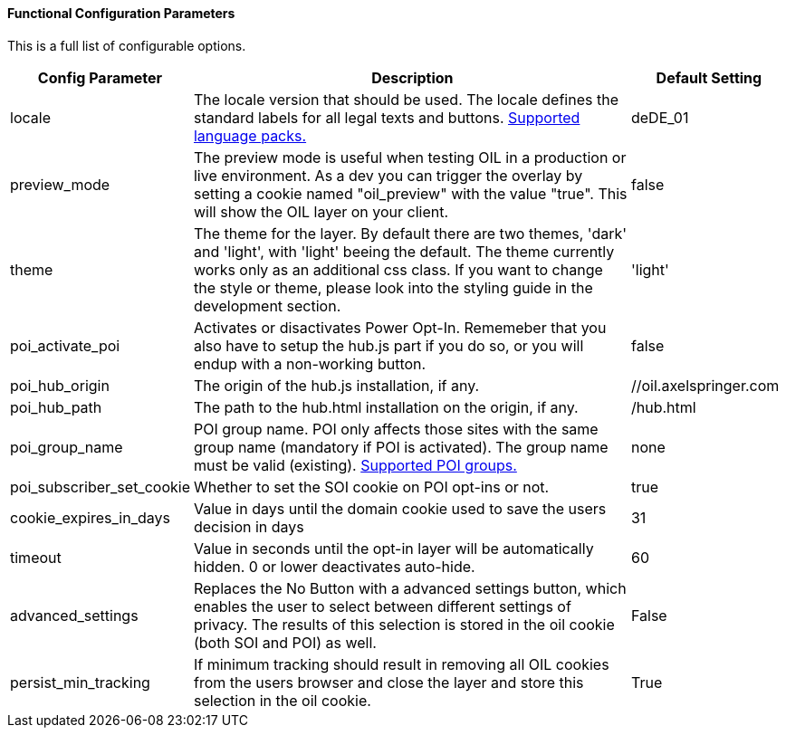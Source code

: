 ==== Functional Configuration Parameters

This is a full list of configurable options.

[width="100%",options="header", cols="1,3,1"]
|====
| Config Parameter | Description | Default Setting
| locale | The locale version that should be used. The locale defines the standard labels for all legal texts and buttons. <<supported-languages,Supported language packs.>> | deDE_01
| preview_mode | The preview mode is useful when testing OIL in a production or live environment. As a dev you can trigger the overlay by setting a cookie named "oil_preview" with the value "true". This will show the OIL layer on your client. | false
| theme | The theme for the layer. By default there are two themes, 'dark' and 'light', with 'light' beeing the default. The theme currently works only as an additional css class. If you want to change the style or theme, please look into the styling guide in the development section. | 'light'
| poi_activate_poi | Activates or disactivates Power Opt-In. Rememeber that you also have to setup the hub.js part if you do so, or you will endup with a non-working button. | false
| poi_hub_origin | The origin of the hub.js installation, if any. | //oil.axelspringer.com
| poi_hub_path | The path to the hub.html installation on the origin, if any. | /hub.html
| poi_group_name | POI group name. POI only affects those sites with the same group name (mandatory if POI is activated). The group name must be valid (existing). <<supported-poi-groups,Supported POI groups.>> | none
| poi_subscriber_set_cookie | Whether to set the SOI cookie on POI opt-ins or not. | true
| cookie_expires_in_days | Value in days until the domain cookie used to save the users decision in days | 31
| [[config-timeout]]timeout | Value in seconds until the opt-in layer will be automatically hidden. 0 or lower deactivates auto-hide. | 60
| advanced_settings | Replaces the No Button with a advanced settings button, which enables the user to select between different settings of privacy. The results of this selection is stored in the oil cookie (both SOI and POI) as well. | False
| persist_min_tracking | If minimum tracking should result in removing all OIL cookies from the users browser and close the layer and store this selection in the oil cookie. | True
|====

